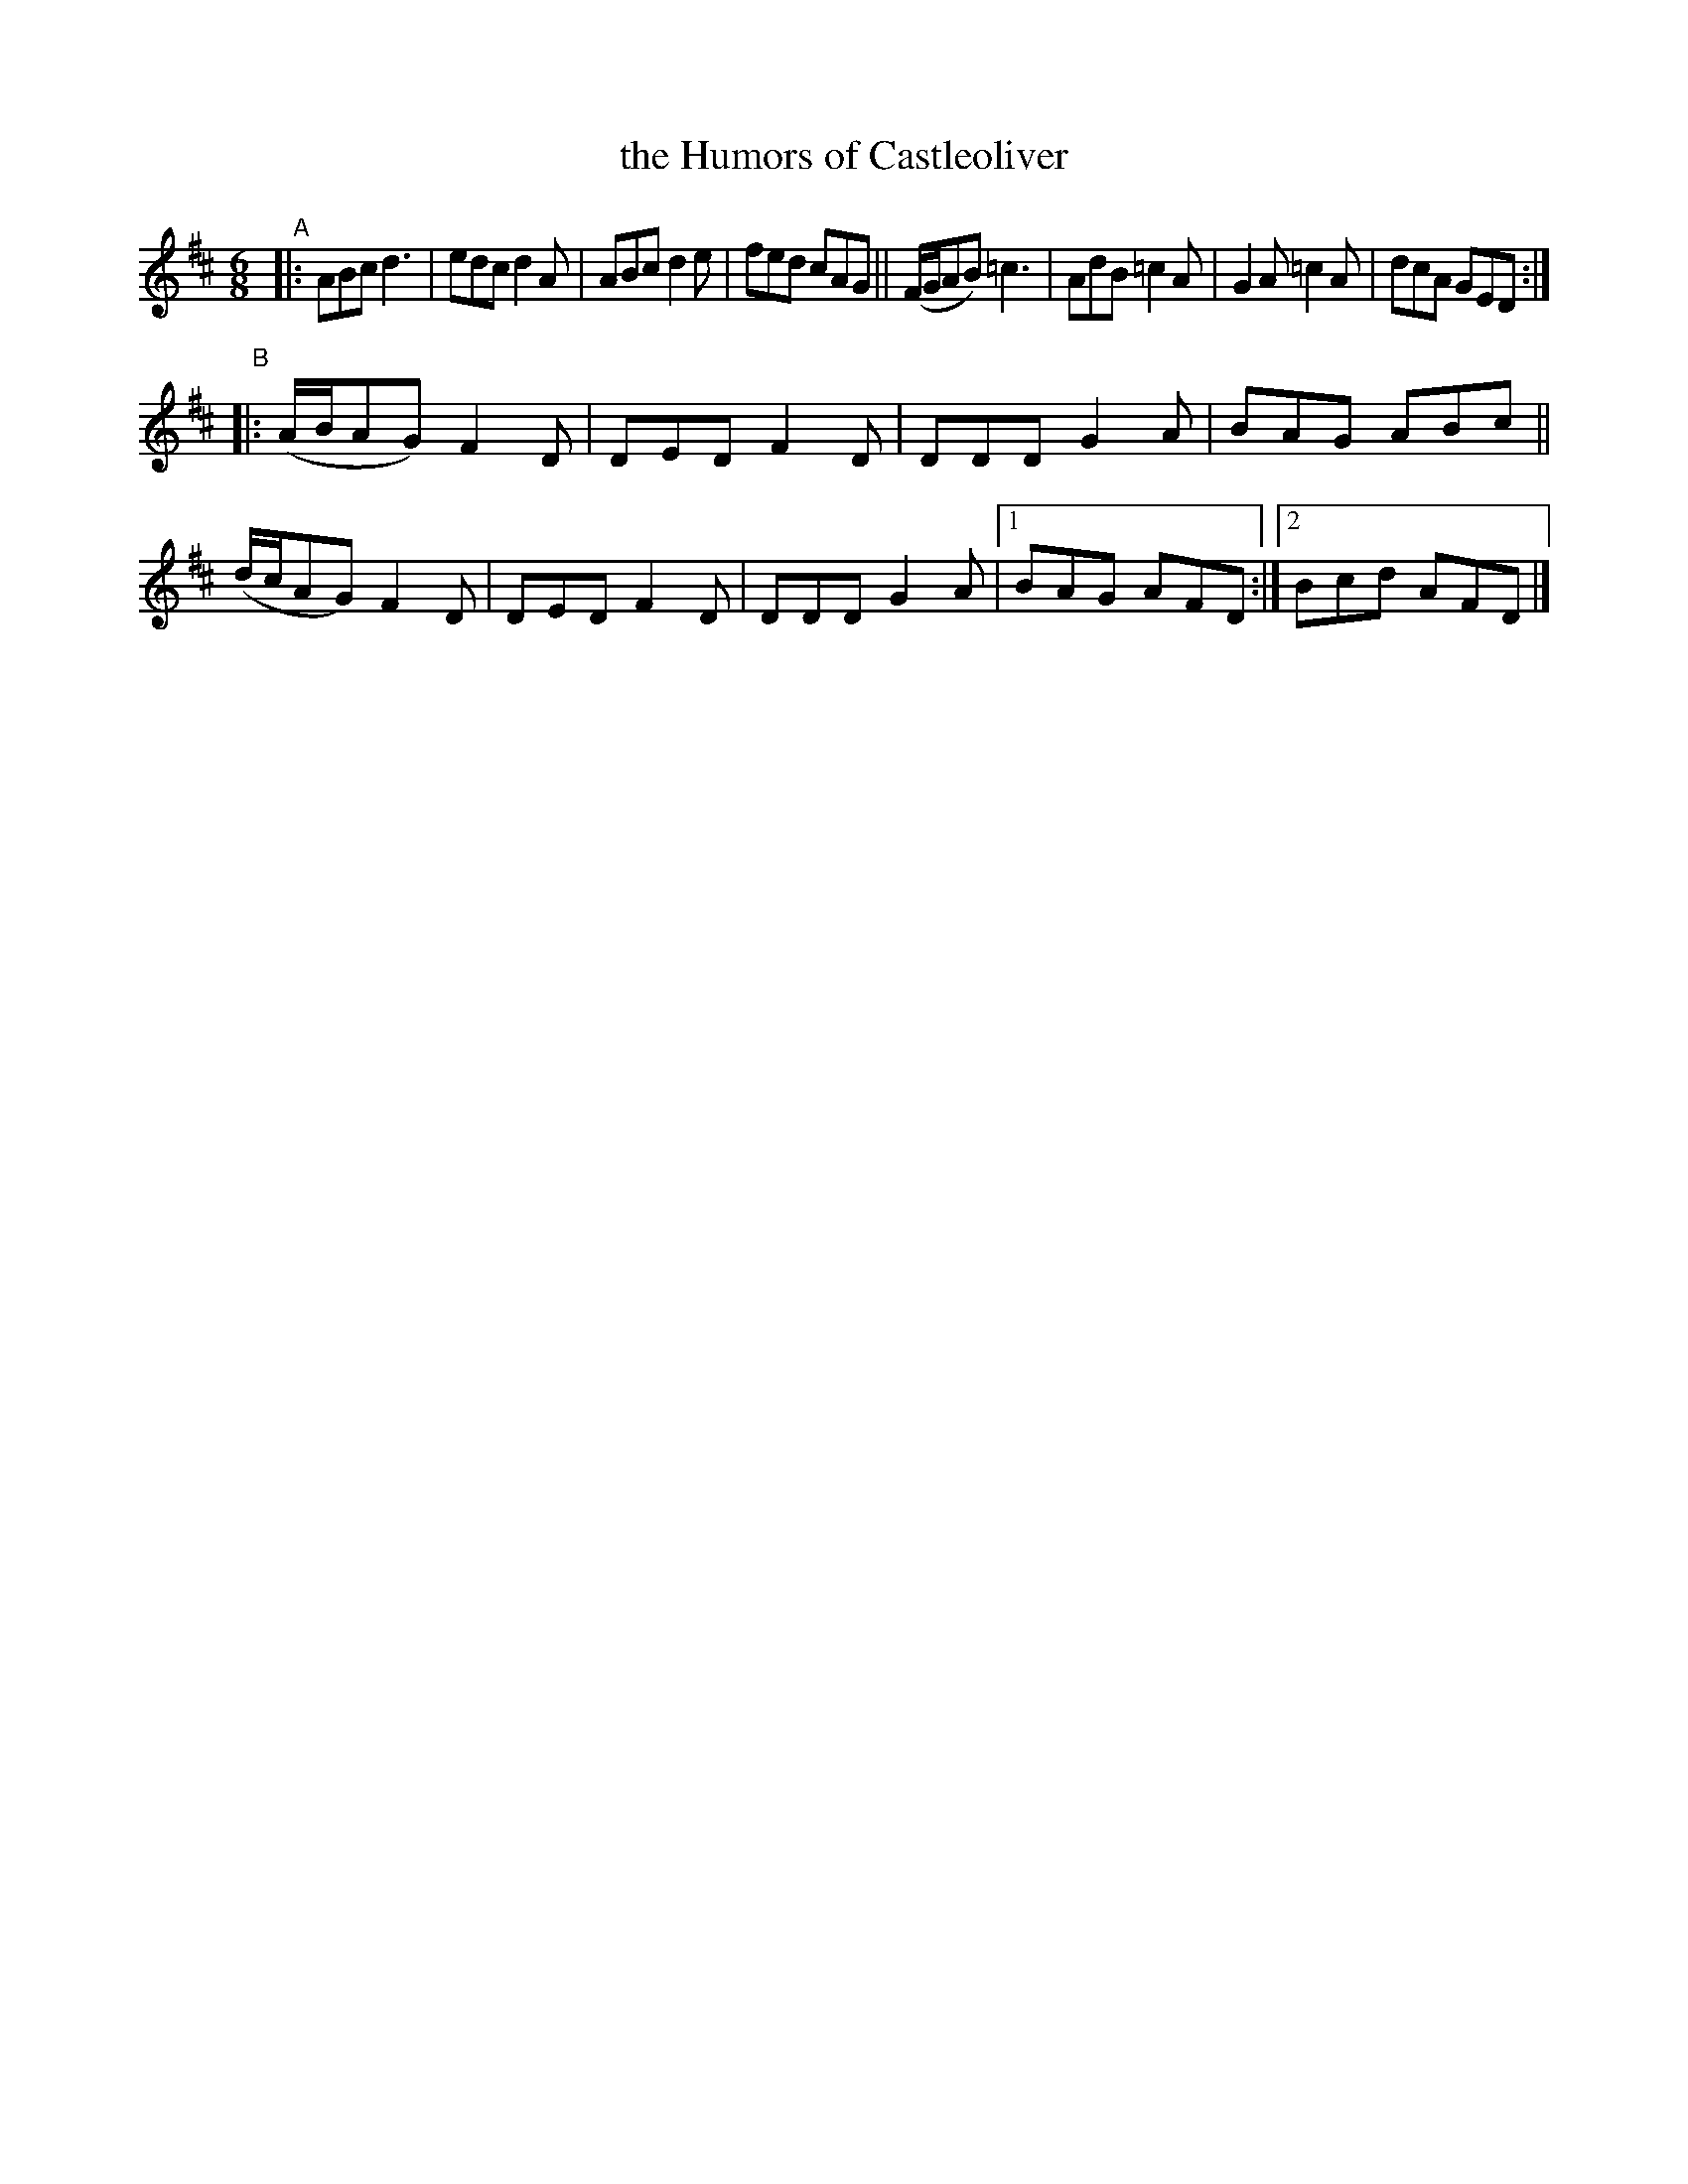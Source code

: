 X: 401
T: the Humors of Castleoliver
B: Francis O'Neill: "The Dance Music of Ireland" (1907) #401
R: single jig
%S: s:2 b:17(8+9)
Z: Frank Nordberg - http://www.musicaviva.com
F: http://www.musicaviva.com/abc/tunes/ireland/oneill-1001/0401/oneill-1001-0401-1.abc
M: 6/8
L: 1/8
K: D
"^A"|:\
ABc d3 | edc d2A | ABc d2e | fed cAG ||\
(F/G/AB) =c3 | AdB =c2A | G2A =c2A | dcA GED :|
"^B"|:\
(A/B/AG) F2D | DED F2D | DDD G2A | BAG ABc ||\
(d/c/AG) F2D | DED F2D | DDD G2A |[1 BAG AFD :|[2 Bcd AFD |]
